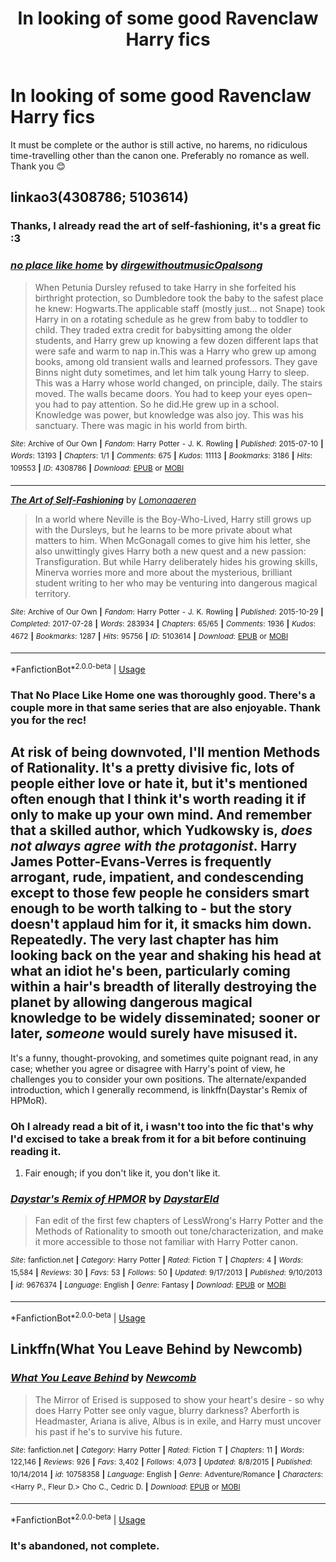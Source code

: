 #+TITLE: In looking of some good Ravenclaw Harry fics

* In looking of some good Ravenclaw Harry fics
:PROPERTIES:
:Author: HuntressDemiwitch
:Score: 3
:DateUnix: 1594005564.0
:DateShort: 2020-Jul-06
:FlairText: Request
:END:
It must be complete or the author is still active, no harems, no ridiculous time-travelling other than the canon one. Preferably no romance as well. Thank you 😊


** linkao3(4308786; 5103614)
:PROPERTIES:
:Score: 3
:DateUnix: 1594021596.0
:DateShort: 2020-Jul-06
:END:

*** Thanks, I already read the art of self-fashioning, it's a great fic :3
:PROPERTIES:
:Author: HuntressDemiwitch
:Score: 2
:DateUnix: 1594040370.0
:DateShort: 2020-Jul-06
:END:


*** [[https://archiveofourown.org/works/4308786][*/no place like home/*]] by [[https://www.archiveofourown.org/users/dirgewithoutmusic/pseuds/dirgewithoutmusic/users/Opalsong/pseuds/Opalsong][/dirgewithoutmusicOpalsong/]]

#+begin_quote
  When Petunia Dursley refused to take Harry in she forfeited his birthright protection, so Dumbledore took the baby to the safest place he knew: Hogwarts.The applicable staff (mostly just... not Snape) took Harry in on a rotating schedule as he grew from baby to toddler to child. They traded extra credit for babysitting among the older students, and Harry grew up knowing a few dozen different laps that were safe and warm to nap in.This was a Harry who grew up among books, among old transient walls and learned professors. They gave Binns night duty sometimes, and let him talk young Harry to sleep. This was a Harry whose world changed, on principle, daily. The stairs moved. The walls became doors. You had to keep your eyes open--you had to pay attention. So he did.He grew up in a school. Knowledge was power, but knowledge was also joy. This was his sanctuary. There was magic in his world from birth.
#+end_quote

^{/Site/:} ^{Archive} ^{of} ^{Our} ^{Own} ^{*|*} ^{/Fandom/:} ^{Harry} ^{Potter} ^{-} ^{J.} ^{K.} ^{Rowling} ^{*|*} ^{/Published/:} ^{2015-07-10} ^{*|*} ^{/Words/:} ^{13193} ^{*|*} ^{/Chapters/:} ^{1/1} ^{*|*} ^{/Comments/:} ^{675} ^{*|*} ^{/Kudos/:} ^{11113} ^{*|*} ^{/Bookmarks/:} ^{3186} ^{*|*} ^{/Hits/:} ^{109553} ^{*|*} ^{/ID/:} ^{4308786} ^{*|*} ^{/Download/:} ^{[[https://archiveofourown.org/downloads/4308786/no%20place%20like%20home.epub?updated_at=1587588848][EPUB]]} ^{or} ^{[[https://archiveofourown.org/downloads/4308786/no%20place%20like%20home.mobi?updated_at=1587588848][MOBI]]}

--------------

[[https://archiveofourown.org/works/5103614][*/The Art of Self-Fashioning/*]] by [[https://www.archiveofourown.org/users/Lomonaaeren/pseuds/Lomonaaeren][/Lomonaaeren/]]

#+begin_quote
  In a world where Neville is the Boy-Who-Lived, Harry still grows up with the Dursleys, but he learns to be more private about what matters to him. When McGonagall comes to give him his letter, she also unwittingly gives Harry both a new quest and a new passion: Transfiguration. But while Harry deliberately hides his growing skills, Minerva worries more and more about the mysterious, brilliant student writing to her who may be venturing into dangerous magical territory.
#+end_quote

^{/Site/:} ^{Archive} ^{of} ^{Our} ^{Own} ^{*|*} ^{/Fandom/:} ^{Harry} ^{Potter} ^{-} ^{J.} ^{K.} ^{Rowling} ^{*|*} ^{/Published/:} ^{2015-10-29} ^{*|*} ^{/Completed/:} ^{2017-07-28} ^{*|*} ^{/Words/:} ^{283934} ^{*|*} ^{/Chapters/:} ^{65/65} ^{*|*} ^{/Comments/:} ^{1936} ^{*|*} ^{/Kudos/:} ^{4672} ^{*|*} ^{/Bookmarks/:} ^{1287} ^{*|*} ^{/Hits/:} ^{95756} ^{*|*} ^{/ID/:} ^{5103614} ^{*|*} ^{/Download/:} ^{[[https://archiveofourown.org/downloads/5103614/The%20Art%20of.epub?updated_at=1592273434][EPUB]]} ^{or} ^{[[https://archiveofourown.org/downloads/5103614/The%20Art%20of.mobi?updated_at=1592273434][MOBI]]}

--------------

*FanfictionBot*^{2.0.0-beta} | [[https://github.com/tusing/reddit-ffn-bot/wiki/Usage][Usage]]
:PROPERTIES:
:Author: FanfictionBot
:Score: 1
:DateUnix: 1594021613.0
:DateShort: 2020-Jul-06
:END:


*** That No Place Like Home one was thoroughly good. There's a couple more in that same series that are also enjoyable. Thank you for the rec!
:PROPERTIES:
:Author: dsarma
:Score: 1
:DateUnix: 1594207446.0
:DateShort: 2020-Jul-08
:END:


** At risk of being downvoted, I'll mention Methods of Rationality. It's a pretty divisive fic, lots of people either love or hate it, but it's mentioned often enough that I think it's worth reading it if only to make up your own mind. And remember that a skilled author, which Yudkowsky is, /does not always agree with the protagonist/. Harry James Potter-Evans-Verres is frequently arrogant, rude, impatient, and condescending except to those few people he considers smart enough to be worth talking to - but the story doesn't applaud him for it, it smacks him down. Repeatedly. The very last chapter has him looking back on the year and shaking his head at what an idiot he's been, particularly coming within a hair's breadth of literally destroying the planet by allowing dangerous magical knowledge to be widely disseminated; sooner or later, /someone/ would surely have misused it.

It's a funny, thought-provoking, and sometimes quite poignant read, in any case; whether you agree or disagree with Harry's point of view, he challenges you to consider your own positions. The alternate/expanded introduction, which I generally recommend, is linkffn(Daystar's Remix of HPMoR).
:PROPERTIES:
:Author: thrawnca
:Score: 5
:DateUnix: 1594014570.0
:DateShort: 2020-Jul-06
:END:

*** Oh I already read a bit of it, i wasn't too into the fic that's why I'd excised to take a break from it for a bit before continuing reading it.
:PROPERTIES:
:Author: HuntressDemiwitch
:Score: 2
:DateUnix: 1594040312.0
:DateShort: 2020-Jul-06
:END:

**** Fair enough; if you don't like it, you don't like it.
:PROPERTIES:
:Author: thrawnca
:Score: 3
:DateUnix: 1594054282.0
:DateShort: 2020-Jul-06
:END:


*** [[https://www.fanfiction.net/s/9676374/1/][*/Daystar's Remix of HPMOR/*]] by [[https://www.fanfiction.net/u/5118664/DaystarEld][/DaystarEld/]]

#+begin_quote
  Fan edit of the first few chapters of LessWrong's Harry Potter and the Methods of Rationality to smooth out tone/characterization, and make it more accessible to those not familiar with Harry Potter canon.
#+end_quote

^{/Site/:} ^{fanfiction.net} ^{*|*} ^{/Category/:} ^{Harry} ^{Potter} ^{*|*} ^{/Rated/:} ^{Fiction} ^{T} ^{*|*} ^{/Chapters/:} ^{4} ^{*|*} ^{/Words/:} ^{15,584} ^{*|*} ^{/Reviews/:} ^{30} ^{*|*} ^{/Favs/:} ^{53} ^{*|*} ^{/Follows/:} ^{50} ^{*|*} ^{/Updated/:} ^{9/17/2013} ^{*|*} ^{/Published/:} ^{9/10/2013} ^{*|*} ^{/id/:} ^{9676374} ^{*|*} ^{/Language/:} ^{English} ^{*|*} ^{/Genre/:} ^{Fantasy} ^{*|*} ^{/Download/:} ^{[[http://www.ff2ebook.com/old/ffn-bot/index.php?id=9676374&source=ff&filetype=epub][EPUB]]} ^{or} ^{[[http://www.ff2ebook.com/old/ffn-bot/index.php?id=9676374&source=ff&filetype=mobi][MOBI]]}

--------------

*FanfictionBot*^{2.0.0-beta} | [[https://github.com/tusing/reddit-ffn-bot/wiki/Usage][Usage]]
:PROPERTIES:
:Author: FanfictionBot
:Score: 1
:DateUnix: 1594014590.0
:DateShort: 2020-Jul-06
:END:


** Linkffn(What You Leave Behind by Newcomb)
:PROPERTIES:
:Author: blandge
:Score: 1
:DateUnix: 1594032358.0
:DateShort: 2020-Jul-06
:END:

*** [[https://www.fanfiction.net/s/10758358/1/][*/What You Leave Behind/*]] by [[https://www.fanfiction.net/u/4727972/Newcomb][/Newcomb/]]

#+begin_quote
  The Mirror of Erised is supposed to show your heart's desire - so why does Harry Potter see only vague, blurry darkness? Aberforth is Headmaster, Ariana is alive, Albus is in exile, and Harry must uncover his past if he's to survive his future.
#+end_quote

^{/Site/:} ^{fanfiction.net} ^{*|*} ^{/Category/:} ^{Harry} ^{Potter} ^{*|*} ^{/Rated/:} ^{Fiction} ^{T} ^{*|*} ^{/Chapters/:} ^{11} ^{*|*} ^{/Words/:} ^{122,146} ^{*|*} ^{/Reviews/:} ^{926} ^{*|*} ^{/Favs/:} ^{3,402} ^{*|*} ^{/Follows/:} ^{4,073} ^{*|*} ^{/Updated/:} ^{8/8/2015} ^{*|*} ^{/Published/:} ^{10/14/2014} ^{*|*} ^{/id/:} ^{10758358} ^{*|*} ^{/Language/:} ^{English} ^{*|*} ^{/Genre/:} ^{Adventure/Romance} ^{*|*} ^{/Characters/:} ^{<Harry} ^{P.,} ^{Fleur} ^{D.>} ^{Cho} ^{C.,} ^{Cedric} ^{D.} ^{*|*} ^{/Download/:} ^{[[http://www.ff2ebook.com/old/ffn-bot/index.php?id=10758358&source=ff&filetype=epub][EPUB]]} ^{or} ^{[[http://www.ff2ebook.com/old/ffn-bot/index.php?id=10758358&source=ff&filetype=mobi][MOBI]]}

--------------

*FanfictionBot*^{2.0.0-beta} | [[https://github.com/tusing/reddit-ffn-bot/wiki/Usage][Usage]]
:PROPERTIES:
:Author: FanfictionBot
:Score: 1
:DateUnix: 1594032372.0
:DateShort: 2020-Jul-06
:END:


*** It's abandoned, not complete.
:PROPERTIES:
:Author: dsarma
:Score: 1
:DateUnix: 1594251453.0
:DateShort: 2020-Jul-09
:END:
